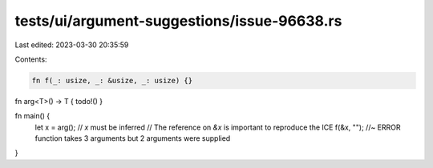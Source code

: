 tests/ui/argument-suggestions/issue-96638.rs
============================================

Last edited: 2023-03-30 20:35:59

Contents:

.. code-block:: rs

    fn f(_: usize, _: &usize, _: usize) {}

fn arg<T>() -> T { todo!() }

fn main() {
    let x = arg(); // `x` must be inferred
    // The reference on `&x` is important to reproduce the ICE
    f(&x, ""); //~ ERROR function takes 3 arguments but 2 arguments were supplied
}


